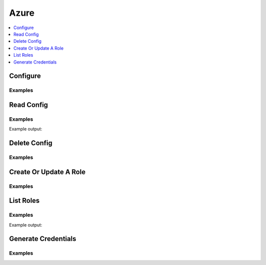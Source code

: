 .. _azure-secret-engine:

Azure
=====

.. contents::
   :local:
   :depth: 1

.. testsetup:: azure-secrets

    client.sys.enable_secrets_engine(
        backend_type='azure',
    )


Configure
---------

.. automethod:: hvac.api.secrets_engines.Azure.configure
   :noindex:

Examples
````````

.. testcode:: azure-secrets

    import hvac
    client = hvac.Client(url='https://127.0.0.1:8200')

    client.secrets.azure.configure(
        subscription_id='my-subscription-id',
        tenant_id='my-tenant-id',
    )

Read Config
-----------

.. automethod:: hvac.api.secrets_engines.Azure.read_config
   :noindex:

Examples
````````

.. testcode:: azure-secrets

    import hvac
    client = hvac.Client(url='https://127.0.0.1:8200')

    azure_secret_config = client.secrets.azure.read_config()
    print('The Azure secret engine is configured with a subscription ID of {id}'.format(
        id=azure_secret_config['subscription_id'],
    ))

Example output:

.. testoutput:: azure-secrets

    The Azure secret engine is configured with a subscription ID of my-subscription-id

Delete Config
-------------

.. automethod:: hvac.api.secrets_engines.Azure.delete_config
   :noindex:

Examples
````````

.. testsetup:: azure-secrets-delete-config

    client.sys.enable_secrets_engine(
        backend_type='azure',
    )

.. testcode:: azure-secrets-delete-config

    # TODO: figure out why we can't configure the engine again after the delete_config method is called...

    import hvac
    client = hvac.Client(url='https://127.0.0.1:8200')

    client.secrets.azure.delete_config()

Create Or Update A Role
-----------------------

.. automethod:: hvac.api.secrets_engines.Azure.create_or_update_role
   :noindex:

Examples
````````

.. testcode:: azure-secrets

    import hvac
    client = hvac.Client(url='https://127.0.0.1:8200')


    azure_roles = [
        {
            'role_name': "Contributor",
            'scope': "/subscriptions/95e675fa-307a-455e-8cdf-0a66aeaa35ae",
        },
    ]
    client.secrets.azure.create_or_update_role(
        name='hvac',
        azure_roles=azure_roles,
    )

List Roles
----------

.. automethod:: hvac.api.secrets_engines.Azure.list_roles
   :noindex:

Examples
````````

.. testcode:: azure-secrets

    import hvac
    client = hvac.Client(url='https://127.0.0.1:8200')

    azure_secret_engine_roles = client.secrets.azure.list_roles()
    print('The following Azure secret roles are configured: {roles}'.format(
        roles=', '.join(azure_secret_engine_roles['keys']),
    ))

Example output:

.. testoutput:: azure-secrets

    The following Azure secret roles are configured: hvac


Generate Credentials
--------------------

.. automethod:: hvac.api.secrets_engines.Azure.generate_credentials
   :noindex:

Examples
````````

.. testsetup:: azure-secrets

    from mock import patch
    azure_spc_patcher = patch('azure.common.credentials.ServicePrincipalCredentials')
    mock_azure_spc = azure_spc_patcher.start()

.. testcode:: azure-secrets

    import hvac
    from azure.common.credentials import ServicePrincipalCredentials

    client = hvac.Client(url='https://127.0.0.1:8200')
    azure_creds = client.secrets.azure.generate_credentials(
        name='hvac',
    )
    azure_spc = ServicePrincipalCredentials(
        client_id=azure_creds['client_id'],
        secret=azure_creds['client_secret'],
        tenant='my-tenant-id',
    )

.. testcleanup:: azure-secrets

    azure_spc_patcher.stop()

.. testcleanup:: azure-secrets

    client.sys.disable_secrets_engine(
        path='azure',
    )
